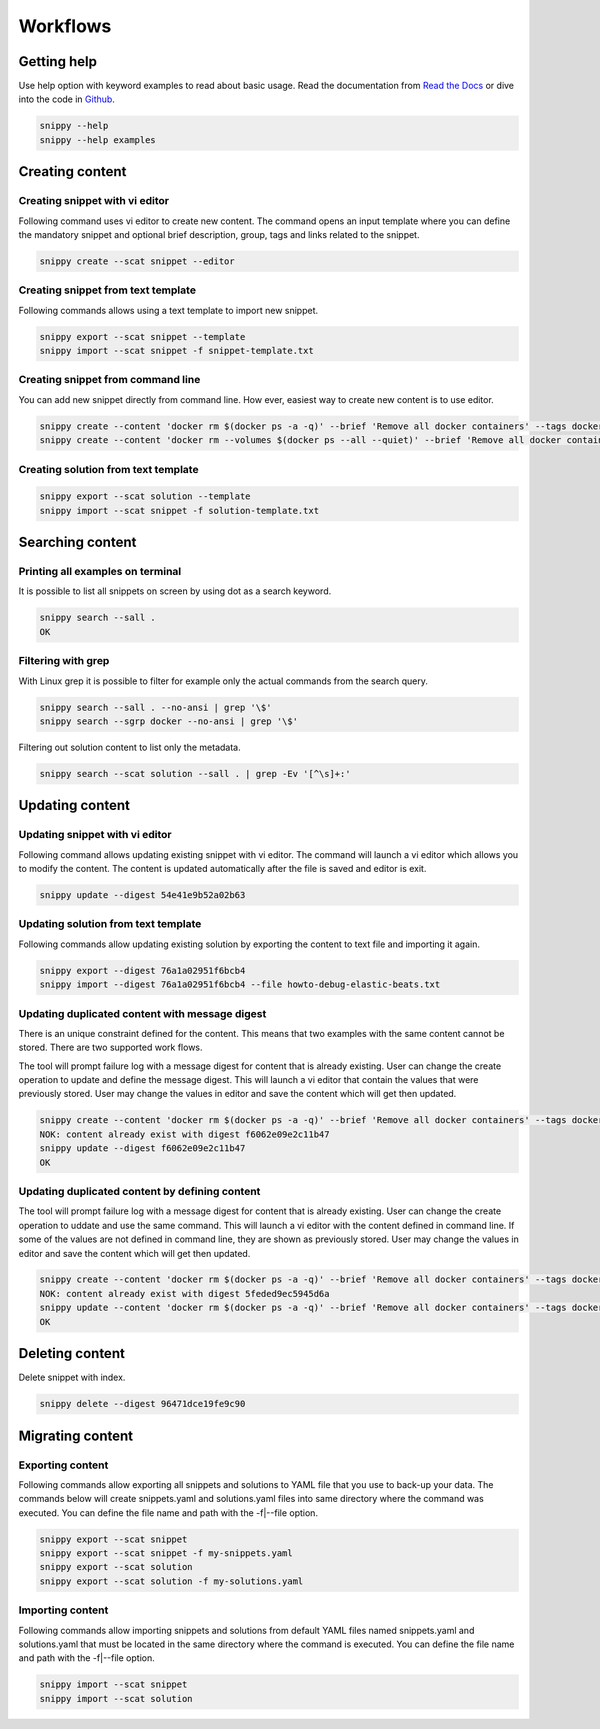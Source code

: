 Workflows
=========

Getting help
------------

Use help option with keyword examples to read about basic usage. Read the documentation
from `Read the Docs`_ or dive into the code in `Github`_.

.. code-block:: none

    snippy --help
    snippy --help examples

Creating content
----------------

Creating snippet with vi editor
~~~~~~~~~~~~~~~~~~~~~~~~~~~~~~~

Following command uses vi editor to create new content. The command opens an input
template where you can define the mandatory snippet and optional brief description,
group, tags and links related to the snippet.

.. code-block:: none

    snippy create --scat snippet --editor

Creating snippet from text template
~~~~~~~~~~~~~~~~~~~~~~~~~~~~~~~~~~~

Following commands allows using a text template to import new snippet.

.. code-block:: none

    snippy export --scat snippet --template
    snippy import --scat snippet -f snippet-template.txt

Creating snippet from command line
~~~~~~~~~~~~~~~~~~~~~~~~~~~~~~~~~~

You can add new snippet directly from command line. How ever, easiest way to create new
content is to use editor.

.. code-block:: none

    snippy create --content 'docker rm $(docker ps -a -q)' --brief 'Remove all docker containers' --tags docker,image,cleanup
    snippy create --content 'docker rm --volumes $(docker ps --all --quiet)' --brief 'Remove all docker containers with volumes' --group docker --tags docker-ce,docker,moby,container,cleanup --links 'https://docs.docker.com/engine/reference/commandline/rm/'

Creating solution from text template
~~~~~~~~~~~~~~~~~~~~~~~~~~~~~~~~~~~~

.. code-block:: none

    snippy export --scat solution --template
    snippy import --scat snippet -f solution-template.txt

Searching content
-----------------

Printing all examples on terminal
~~~~~~~~~~~~~~~~~~~~~~~~~~~~~~~~~

It is possible to list all snippets on screen by using dot as a search keyword.

.. code-block:: none

    snippy search --sall .
    OK

Filtering with grep
~~~~~~~~~~~~~~~~~~~

With Linux grep it is possible to filter for example only the actual commands from the
search query.

.. code-block:: none

    snippy search --sall . --no-ansi | grep '\$'
    snippy search --sgrp docker --no-ansi | grep '\$'

Filtering out solution content to list only the metadata.

.. code-block:: none

    snippy search --scat solution --sall . | grep -Ev '[^\s]+:'

Updating content
----------------

Updating snippet with vi editor
~~~~~~~~~~~~~~~~~~~~~~~~~~~~~~~

Following command allows updating existing snippet with vi editor. The command will
launch a vi editor which allows you to modify the content. The content is updated
automatically after the file is saved and editor is exit.

.. code-block:: none

    snippy update --digest 54e41e9b52a02b63

Updating solution from text template
~~~~~~~~~~~~~~~~~~~~~~~~~~~~~~~~~~~~

Following commands allow updating existing solution by exporting the content to text
file and importing it again.

.. code-block:: none

    snippy export --digest 76a1a02951f6bcb4
    snippy import --digest 76a1a02951f6bcb4 --file howto-debug-elastic-beats.txt


Updating duplicated content with message digest
~~~~~~~~~~~~~~~~~~~~~~~~~~~~~~~~~~~~~~~~~~~~~~~

There is an unique constraint defined for the content. This means that two examples
with the same content cannot be stored. There are two supported work flows.

The tool will prompt failure log with a message digest for content that is already
existing. User can change the create operation to update and define the message
digest. This will launch a vi editor that contain the values that were previously
stored. User may change the values in editor and save the content which will get
then updated.

.. code-block:: none

    snippy create --content 'docker rm $(docker ps -a -q)' --brief 'Remove all docker containers' --tags docker,image,cleanup
    NOK: content already exist with digest f6062e09e2c11b47
    snippy update --digest f6062e09e2c11b47
    OK

Updating duplicated content by defining content
~~~~~~~~~~~~~~~~~~~~~~~~~~~~~~~~~~~~~~~~~~~~~~~

The tool will prompt failure log with a message digest for content that is already
existing. User can change the create operation to uddate and use the same command.
This will launch a vi editor with the content defined in command line. If some of
the values are not defined in command line, they are shown as previously stored.
User may change the values in editor and save the content which will get then
updated.

.. code-block:: none

    snippy create --content 'docker rm $(docker ps -a -q)' --brief 'Remove all docker containers' --tags docker,image,cleanup
    NOK: content already exist with digest 5feded9ec5945d6a
    snippy update --content 'docker rm $(docker ps -a -q)' --brief 'Remove all docker containers' --tags docker,image,cleanup
    OK

Deleting content
----------------

Delete snippet with index.

.. code-block:: none

    snippy delete --digest 96471dce19fe9c90

Migrating content
-----------------

Exporting content
~~~~~~~~~~~~~~~~~

Following commands allow exporting all snippets and solutions to YAML file that you use
to back-up your data. The commands below will create snippets.yaml and solutions.yaml
files into same directory where the command was executed. You can define the file name
and path with the -f|--file option.

.. code-block:: none

    snippy export --scat snippet
    snippy export --scat snippet -f my-snippets.yaml
    snippy export --scat solution
    snippy export --scat solution -f my-solutions.yaml

Importing content
~~~~~~~~~~~~~~~~~

Following commands allow importing snippets and solutions from default YAML files named
snippets.yaml and solutions.yaml that must be located in the same directory where the
command is executed. You can define the file name and path with the -f|--file option.

.. code-block:: none

    snippy import --scat snippet
    snippy import --scat solution

.. _Read the Docs: http://snippy.readthedocs.io/en/latest/

.. _Github: https://github.com/heilaaks/snippy
